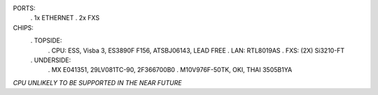 PORTS:
  . 1x ETHERNET
  . 2x FXS

CHIPS:
  . TOPSIDE:
    . CPU: ESS, Visba 3, ES3890F F156, ATSBJ06143, LEAD FREE
    . LAN: RTL8019AS
    . FXS: (2X) Si3210-FT
  . UNDERSIDE:
    . MX E041351, 29LV081TC-90, 2F366700B0
    . M10V976F-50TK, OKI, THAI 3505B1YA


*CPU UNLIKELY TO BE SUPPORTED IN THE NEAR FUTURE*
